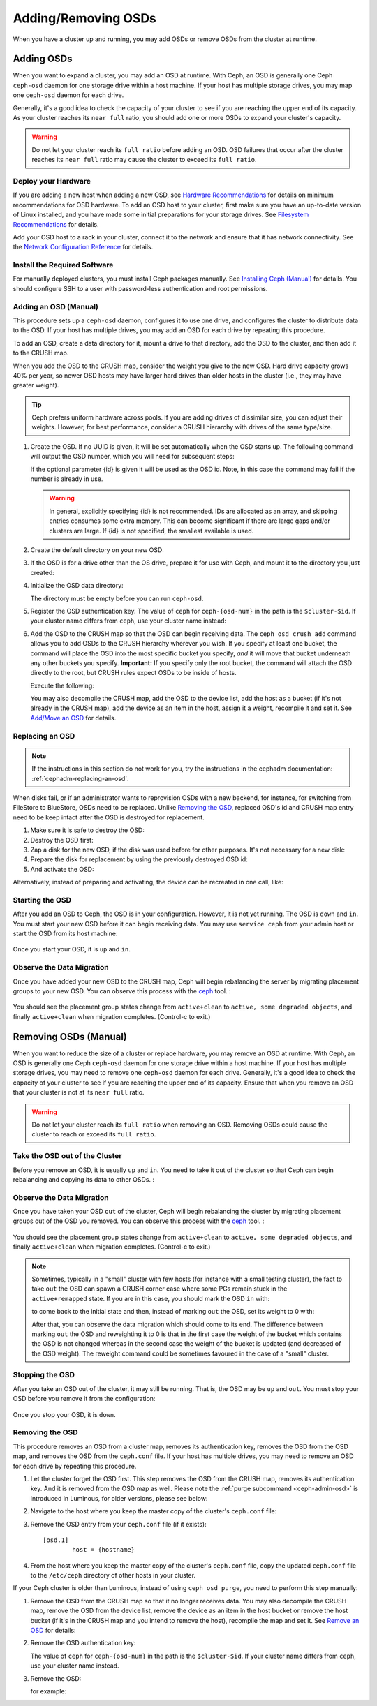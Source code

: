 ======================
 Adding/Removing OSDs
======================

When you have a cluster up and running, you may add OSDs or remove OSDs
from the cluster at runtime.

Adding OSDs
===========

When you want to expand a cluster, you may add an OSD at runtime. With Ceph, an
OSD is generally one Ceph ``ceph-osd`` daemon for one storage drive within a
host machine. If your host has multiple storage drives, you may map one
``ceph-osd`` daemon for each drive.

Generally, it's a good idea to check the capacity of your cluster to see if you
are reaching the upper end of its capacity. As your cluster reaches its ``near
full`` ratio, you should add one or more OSDs to expand your cluster's capacity.

.. warning:: Do not let your cluster reach its ``full ratio`` before
   adding an OSD. OSD failures that occur after the cluster reaches
   its ``near full`` ratio may cause the cluster to exceed its
   ``full ratio``.

Deploy your Hardware
--------------------

If you are adding a new host when adding a new OSD,  see `Hardware
Recommendations`_ for details on minimum recommendations for OSD hardware. To
add an OSD host to your cluster, first make sure you have an up-to-date version
of Linux installed, and you have made some initial preparations for your
storage drives.  See `Filesystem Recommendations`_ for details.

Add your OSD host to a rack in your cluster, connect it to the network
and ensure that it has network connectivity. See the `Network Configuration
Reference`_ for details.

.. _Hardware Recommendations: ../../../start/hardware-recommendations
.. _Filesystem Recommendations: ../../configuration/filesystem-recommendations
.. _Network Configuration Reference: ../../configuration/network-config-ref

Install the Required Software
-----------------------------

For manually deployed clusters, you must install Ceph packages
manually. See `Installing Ceph (Manual)`_ for details.
You should configure SSH to a user with password-less authentication
and root permissions.

.. _Installing Ceph (Manual): ../../../install


Adding an OSD (Manual)
----------------------

This procedure sets up a ``ceph-osd`` daemon, configures it to use one drive,
and configures the cluster to distribute data to the OSD. If your host has
multiple drives, you may add an OSD for each drive by repeating this procedure.

To add an OSD, create a data directory for it, mount a drive to that directory,
add the OSD to the cluster, and then add it to the CRUSH map.

When you add the OSD to the CRUSH map, consider the weight you give to the new
OSD. Hard drive capacity grows 40% per year, so newer OSD hosts may have larger
hard drives than older hosts in the cluster (i.e., they may have greater
weight).

.. tip:: Ceph prefers uniform hardware across pools. If you are adding drives
   of dissimilar size, you can adjust their weights. However, for best
   performance, consider a CRUSH hierarchy with drives of the same type/size.

#. Create the OSD. If no UUID is given, it will be set automatically when the
   OSD starts up. The following command will output the OSD number, which you
   will need for subsequent steps:

   .. prompt:: bash $

      ceph osd create [{uuid} [{id}]]

   If the optional parameter {id} is given it will be used as the OSD id.
   Note, in this case the command may fail if the number is already in use.

   .. warning:: In general, explicitly specifying {id} is not recommended.
      IDs are allocated as an array, and skipping entries consumes some extra
      memory. This can become significant if there are large gaps and/or
      clusters are large. If {id} is not specified, the smallest available is
      used.

#. Create the default directory on your new OSD:

   .. prompt:: bash $

      ssh {new-osd-host}
      sudo mkdir /var/lib/ceph/osd/ceph-{osd-number}

#. If the OSD is for a drive other than the OS drive, prepare it
   for use with Ceph, and mount it to the directory you just created:

   .. prompt:: bash $

      ssh {new-osd-host}
      sudo mkfs -t {fstype} /dev/{drive}
      sudo mount -o user_xattr /dev/{hdd} /var/lib/ceph/osd/ceph-{osd-number}

#. Initialize the OSD data directory:

   .. prompt:: bash $

      ssh {new-osd-host}
      ceph-osd -i {osd-num} --mkfs --mkkey

   The directory must be empty before you can run ``ceph-osd``.

#. Register the OSD authentication key. The value of ``ceph`` for
   ``ceph-{osd-num}`` in the path is the ``$cluster-$id``.  If your
   cluster name differs from ``ceph``, use your cluster name instead:

   .. prompt:: bash $

      ceph auth add osd.{osd-num} osd 'allow *' mon 'allow rwx' -i /var/lib/ceph/osd/ceph-{osd-num}/keyring

#. Add the OSD to the CRUSH map so that the OSD can begin receiving data. The
   ``ceph osd crush add`` command allows you to add OSDs to the CRUSH hierarchy
   wherever you wish. If you specify at least one bucket, the command
   will place the OSD into the most specific bucket you specify, *and* it will
   move that bucket underneath any other buckets you specify. **Important:** If
   you specify only the root bucket, the command will attach the OSD directly
   to the root, but CRUSH rules expect OSDs to be inside of hosts.

   Execute the following:

   .. prompt:: bash $

      ceph osd crush add {id-or-name} {weight}  [{bucket-type}={bucket-name} ...]

   You may also decompile the CRUSH map, add the OSD to the device list, add the
   host as a bucket (if it's not already in the CRUSH map), add the device as an
   item in the host, assign it a weight, recompile it and set it. See
   `Add/Move an OSD`_ for details.


.. _rados-replacing-an-osd:

Replacing an OSD
----------------

.. note:: If the instructions in this section do not work for you, try the
   instructions in the cephadm documentation: :ref:`cephadm-replacing-an-osd`.

When disks fail, or if an administrator wants to reprovision OSDs with a new
backend, for instance, for switching from FileStore to BlueStore, OSDs need to
be replaced. Unlike `Removing the OSD`_, replaced OSD's id and CRUSH map entry
need to be keep intact after the OSD is destroyed for replacement.

#. Make sure it is safe to destroy the OSD:

   .. prompt:: bash $

      while ! ceph osd safe-to-destroy osd.{id} ; do sleep 10 ; done

#. Destroy the OSD first:

   .. prompt:: bash $

      ceph osd destroy {id} --yes-i-really-mean-it

#. Zap a disk for the new OSD, if the disk was used before for other purposes.
   It's not necessary for a new disk:

   .. prompt:: bash $

      ceph-volume lvm zap /dev/sdX

#. Prepare the disk for replacement by using the previously destroyed OSD id:

   .. prompt:: bash $

      ceph-volume lvm prepare --osd-id {id} --data /dev/sdX

#. And activate the OSD:

   .. prompt:: bash $

      ceph-volume lvm activate {id} {fsid}

Alternatively, instead of preparing and activating, the device can be recreated
in one call, like:

   .. prompt:: bash $

      ceph-volume lvm create --osd-id {id} --data /dev/sdX


Starting the OSD
----------------

After you add an OSD to Ceph, the OSD is in your configuration. However,
it is not yet running. The OSD is ``down`` and ``in``. You must start
your new OSD before it can begin receiving data. You may use
``service ceph`` from your admin host or start the OSD from its host
machine:

   .. prompt:: bash $

      sudo systemctl start ceph-osd@{osd-num}


Once you start your OSD, it is ``up`` and ``in``.


Observe the Data Migration
--------------------------

Once you have added your new OSD to the CRUSH map, Ceph  will begin rebalancing
the server by migrating placement groups to your new OSD. You can observe this
process with  the `ceph`_ tool. :

   .. prompt:: bash $

      ceph -w

You should see the placement group states change from ``active+clean`` to
``active, some degraded objects``, and finally ``active+clean`` when migration
completes. (Control-c to exit.)

.. _Add/Move an OSD: ../crush-map#addosd
.. _ceph: ../monitoring



Removing OSDs (Manual)
======================

When you want to reduce the size of a cluster or replace hardware, you may
remove an OSD at runtime. With Ceph, an OSD is generally one Ceph ``ceph-osd``
daemon for one storage drive within a host machine. If your host has multiple
storage drives, you may need to remove one ``ceph-osd`` daemon for each drive.
Generally, it's a good idea to check the capacity of your cluster to see if you
are reaching the upper end of its capacity. Ensure that when you remove an OSD
that your cluster is not at its ``near full`` ratio.

.. warning:: Do not let your cluster reach its ``full ratio`` when
   removing an OSD. Removing OSDs could cause the cluster to reach
   or exceed its ``full ratio``.


Take the OSD out of the Cluster
-----------------------------------

Before you remove an OSD, it is usually ``up`` and ``in``.  You need to take it
out of the cluster so that Ceph can begin rebalancing and copying its data to
other OSDs. :

   .. prompt:: bash $

      ceph osd out {osd-num}


Observe the Data Migration
--------------------------

Once you have taken your OSD ``out`` of the cluster, Ceph  will begin
rebalancing the cluster by migrating placement groups out of the OSD you
removed. You can observe  this process with  the `ceph`_ tool. :

   .. prompt:: bash $

      ceph -w

You should see the placement group states change from ``active+clean`` to
``active, some degraded objects``, and finally ``active+clean`` when migration
completes. (Control-c to exit.)

.. note:: Sometimes, typically in a "small" cluster with few hosts (for
   instance with a small testing cluster), the fact to take ``out`` the
   OSD can spawn a CRUSH corner case where some PGs remain stuck in the
   ``active+remapped`` state. If you are in this case, you should mark
   the OSD ``in`` with:

   .. prompt:: bash $

      ceph osd in {osd-num}

   to come back to the initial state and then, instead of marking ``out``
   the OSD, set its weight to 0 with:

   .. prompt:: bash $

      ceph osd crush reweight osd.{osd-num} 0

   After that, you can observe the data migration which should come to its
   end. The difference between marking ``out`` the OSD and reweighting it
   to 0 is that in the first case the weight of the bucket which contains
   the OSD is not changed whereas in the second case the weight of the bucket
   is updated (and decreased of the OSD weight). The reweight command could
   be sometimes favoured in the case of a "small" cluster.



Stopping the OSD
----------------

After you take an OSD out of the cluster, it may still be running.
That is, the OSD may be ``up`` and ``out``. You must stop
your OSD before you remove it from the configuration: 

   .. prompt:: bash $

      ssh {osd-host}
      sudo systemctl stop ceph-osd@{osd-num}

Once you stop your OSD, it is ``down``.


Removing the OSD
----------------

This procedure removes an OSD from a cluster map, removes its authentication
key, removes the OSD from the OSD map, and removes the OSD from the
``ceph.conf`` file. If your host has multiple drives, you may need to remove an
OSD for each drive by repeating this procedure.

#. Let the cluster forget the OSD first. This step removes the OSD from the CRUSH
   map, removes its authentication key. And it is removed from the OSD map as
   well. Please note the :ref:`purge subcommand <ceph-admin-osd>` is introduced in Luminous, for older
   versions, please see below:

   .. prompt:: bash $

      ceph osd purge {id} --yes-i-really-mean-it

#. Navigate to the host where you keep the master copy of the cluster's
   ``ceph.conf`` file:

   .. prompt:: bash $

      ssh {admin-host}
      cd /etc/ceph
      vim ceph.conf

#. Remove the OSD entry from your ``ceph.conf`` file (if it exists)::

	[osd.1]
		host = {hostname}

#. From the host where you keep the master copy of the cluster's ``ceph.conf``
   file, copy the updated ``ceph.conf`` file to the ``/etc/ceph`` directory of
   other hosts in your cluster.

If your Ceph cluster is older than Luminous, instead of using ``ceph osd
purge``, you need to perform this step manually:


#. Remove the OSD from the CRUSH map so that it no longer receives data. You may
   also decompile the CRUSH map, remove the OSD from the device list, remove the
   device as an item in the host bucket or remove the host  bucket (if it's in the
   CRUSH map and you intend to remove the host), recompile the map and set it.
   See `Remove an OSD`_ for details:

   .. prompt:: bash $

      ceph osd crush remove {name}

#. Remove the OSD authentication key:

   .. prompt:: bash $

      ceph auth del osd.{osd-num}

   The value of ``ceph`` for ``ceph-{osd-num}`` in the path is the
   ``$cluster-$id``.  If your cluster name differs from ``ceph``, use your
   cluster name instead.

#. Remove the OSD:

   .. prompt:: bash $

      ceph osd rm {osd-num}

   for example:

   .. prompt:: bash $

      ceph osd rm 1

.. _Remove an OSD: ../crush-map#removeosd
